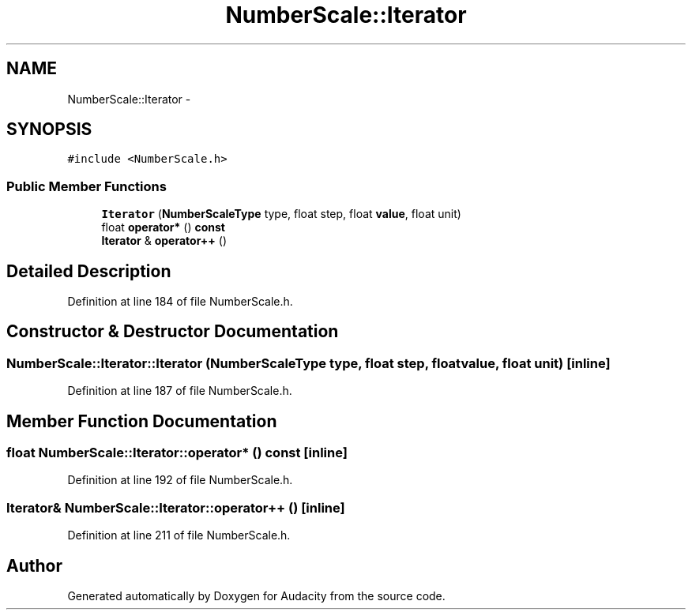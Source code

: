 .TH "NumberScale::Iterator" 3 "Thu Apr 28 2016" "Audacity" \" -*- nroff -*-
.ad l
.nh
.SH NAME
NumberScale::Iterator \- 
.SH SYNOPSIS
.br
.PP
.PP
\fC#include <NumberScale\&.h>\fP
.SS "Public Member Functions"

.in +1c
.ti -1c
.RI "\fBIterator\fP (\fBNumberScaleType\fP type, float step, float \fBvalue\fP, float unit)"
.br
.ti -1c
.RI "float \fBoperator*\fP () \fBconst\fP "
.br
.ti -1c
.RI "\fBIterator\fP & \fBoperator++\fP ()"
.br
.in -1c
.SH "Detailed Description"
.PP 
Definition at line 184 of file NumberScale\&.h\&.
.SH "Constructor & Destructor Documentation"
.PP 
.SS "NumberScale::Iterator::Iterator (\fBNumberScaleType\fP type, float step, float value, float unit)\fC [inline]\fP"

.PP
Definition at line 187 of file NumberScale\&.h\&.
.SH "Member Function Documentation"
.PP 
.SS "float NumberScale::Iterator::operator* () const\fC [inline]\fP"

.PP
Definition at line 192 of file NumberScale\&.h\&.
.SS "\fBIterator\fP& NumberScale::Iterator::operator++ ()\fC [inline]\fP"

.PP
Definition at line 211 of file NumberScale\&.h\&.

.SH "Author"
.PP 
Generated automatically by Doxygen for Audacity from the source code\&.

